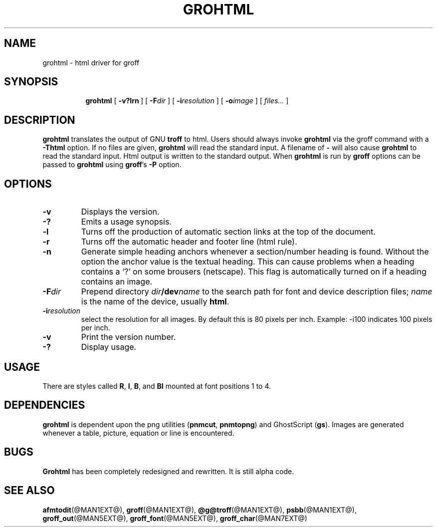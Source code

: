.ig \"-*- nroff -*-
Copyright (C) 1999-2000, 2001 Free Software Foundation, Inc.

Permission is granted to make and distribute verbatim copies of this
manual provided the copyright notice and this permission notice are
preserved on all copies.

Permission is granted to copy and distribute modified versions of this
manual under the conditions for verbatim copying, provided that the
entire resulting derived work is distributed under the terms of a
permission notice identical to this one.

Permission is granted to copy and distribute translations of this
manual into another language, under the above conditions for modified
versions, except that this permission notice may be included in
translations approved by the Free Software Foundation instead of in
the original English.
..
.\" Like TP, but if specified indent is more than half
.\" the current line-length - indent, use the default indent.
.de Tp
.ie \\n(.$=0:((0\\$1)*2u>(\\n(.lu-\\n(.iu)) .TP
.el .TP "\\$1"
..
.TH GROHTML @MAN1EXT@ "@MDATE@" "Groff Version @VERSION@"
.SH NAME
grohtml \- html driver for groff
.SH SYNOPSIS
.nr a \n(.j
.ad l
.nr i \n(.i
.in +\w'\fBgrohtml 'u
.ti \niu
.B grohtml
.de OP
.ie \\n(.$-1 .RI "[\ \fB\\$1\fP" "\\$2" "\ ]"
.el .RB "[\ " "\\$1" "\ ]"
..
.OP \-v?lrn
.OP \-F dir
.OP \-i resolution
.OP \-o image vertical offset
.RI "[\ " files\|.\|.\|. "\ ]"
.br
.ad \na
.SH DESCRIPTION
.B grohtml
translates the output of GNU
.B troff
to html.
Users should always invoke
.B grohtml
via the groff command with a
.B \-Thtml
option.
If no files are given,
.B grohtml
will read the standard input.
A filename of
.B \-
will also cause
.B grohtml
to read the standard input.
Html output is written to the standard output.
When
.B grohtml
is run by
.B groff
options can be passed to
.B grohtml
using
.BR groff 's
.B \-P
option.
.SH OPTIONS
.TP
.B \-v
Displays the version.
.TP
.B \-?
Emits a usage synopsis.
.TP
.B -l
Turns off the production of automatic section links at the top of the document.
.TP
.B -r
Turns off the automatic header and footer line (html rule).
.TP
.B -n
Generate simple heading anchors whenever a section/number heading is found.
Without the option the anchor value is the textual heading. This can cause problems
when a heading contains a `?' on some brousers (netscape).
This flag is automatically turned on if a heading contains an image.
.TP
.BI \-F dir
Prepend directory
.IB dir /dev name
to the search path for font and device description files;
.I name
is the name of the device, usually
.BR html .
.TP
.BI \-i resolution
select the resolution for all images.
By default this is 80 pixels per inch.
Example: -i100 indicates 100 pixels per inch.
.TP
.B \-v
Print the version number.
.TP
.B \-?
Display usage.
.SH USAGE
There are styles called
.BR R ,
.BR I ,
.BR B ,
and
.B BI
mounted at font positions 1 to 4.
.SH DEPENDENCIES
.B grohtml
is dependent upon the png utilities
.RB ( \&\%pnmcut ,\  \%pnmtopng )
and GhostScript
.RB ( gs ).
Images are generated whenever a table, picture, equation or line is
encountered.
.SH BUGS
.B Grohtml
has been completely redesigned and rewritten.
It is still alpha code.
.SH "SEE ALSO"
.BR afmtodit (@MAN1EXT@),
.BR groff (@MAN1EXT@),
.BR @g@troff (@MAN1EXT@),
.BR psbb (@MAN1EXT@),
.BR groff_out (@MAN5EXT@),
.BR groff_font (@MAN5EXT@),
.BR groff_char (@MAN7EXT@)
